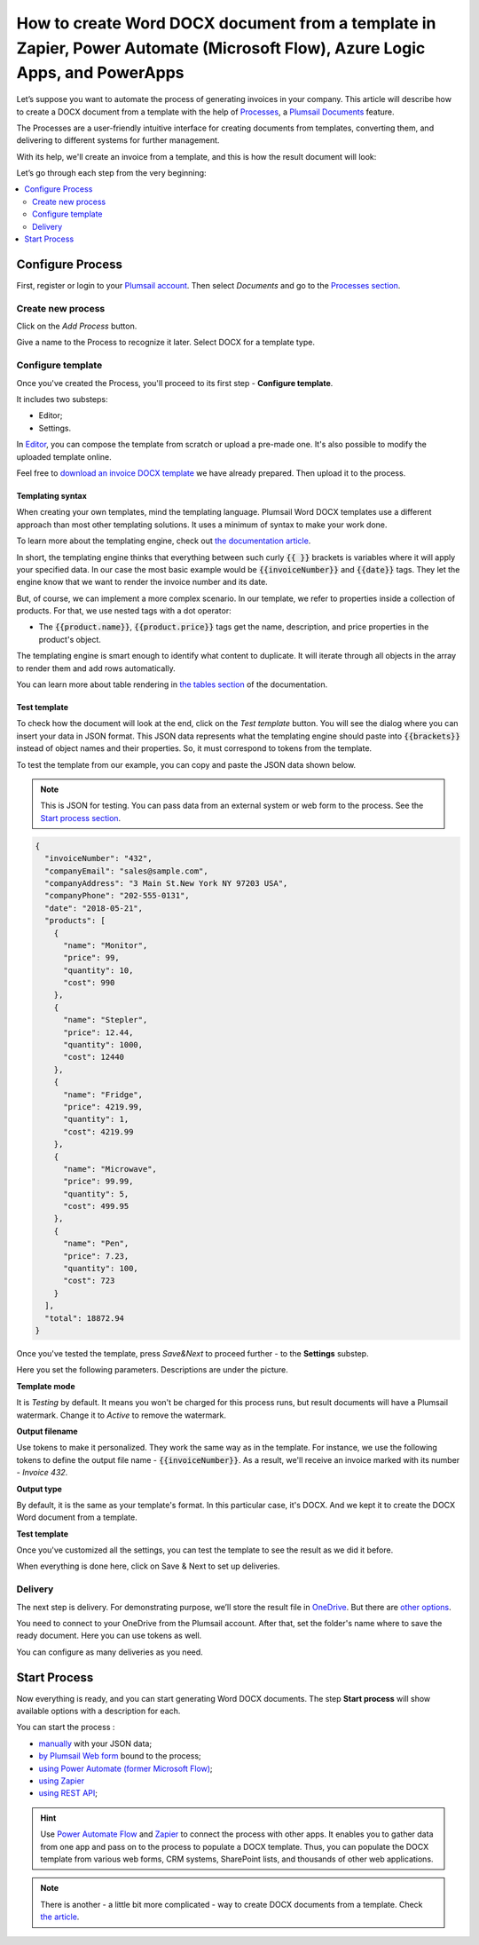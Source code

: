 .. title:: Generate Word DOCX documents from a template using Zapier and Power Automate Flow

.. meta::
   :description: Use Plumsail Documents processes to generate customized documents from Word templates in a few simple steps.



How to create Word DOCX document from a template in Zapier, Power Automate (Microsoft Flow), Azure Logic Apps, and PowerApps
============================================================================================================================
Let’s suppose you want to automate the process of generating invoices in your company. This article will describe how to create a DOCX document from a template with the help of `Processes <../../../user-guide/processes/index.html>`_, a `Plumsail Documents <https://plumsail.com/documents/>`_ feature. 

The Processes are a user-friendly intuitive interface for creating documents from templates, converting them, and delivering to different systems for further management. 

With its help, we'll create an invoice from a template, and this is how the result document will look:

.. image:: ../../../_static/img/user-guide/processes/how-tos/invoice-result-document.png
    :alt: create docx from template

Let’s go through each step from the very beginning:

.. contents::
    :local:
    :depth: 2

Configure Process
~~~~~~~~~~~~~~~~~

First, register or login to your `Plumsail account`_. Then select *Documents* and go to the `Processes section <https://account.plumsail.com/documents/processes>`_. 

Create new process
--------------------

Click on the *Add Process* button.

.. image:: ../../../_static/img/user-guide/processes/how-tos/add-process-button.png
    :alt: add process button

Give a name to the Process to recognize it later. Select DOCX for a template type. 

.. image:: ../../../_static/img/user-guide/processes/how-tos/create-new-process.png
    :alt: create docx from template

Configure template
--------------------

Once you've created the Process, you'll proceed to its first step - **Configure template**.

It includes two substeps:

- Editor;
- Settings.

In `Editor <../../../user-guide/processes/online-editor.html>`_, you can compose the template from scratch or upload a pre-made one. It's also possible to modify the uploaded template online.

Feel free to `download an invoice DOCX template <../../../_static/files/user-guide/processes/template-invoice.docx>`_ we have already prepared. Then upload it to the process.

.. image:: ../../../_static/img/user-guide/processes/how-tos/upload-template.png
    :alt: upload template file

Templating syntax
*****************

When creating your own templates, mind the templating language. Plumsail Word DOCX templates use a different approach than most other templating solutions. It uses a minimum of syntax to make your work done.

To learn more about the templating engine, check out `the documentation article`_.

In short, the templating engine thinks that everything between such curly :code:`{{ }}` brackets is variables where it will apply your specified data. In our case the most basic example would be :code:`{{invoiceNumber}}` and :code:`{{date}}` tags. They let the engine know that we want to render the invoice number and its date.

But, of course, we can implement a more complex scenario. In our template, we refer to properties inside a collection of products. For that, we use nested tags with a dot operator:

- The :code:`{{product.name}}`, :code:`{{product.price}}` tags get the name, description, and price properties in the product's object.

The templating engine is smart enough to identify what content to duplicate. It will iterate through all objects in the array to render them and add rows automatically.

.. image:: ../../../_static/img/user-guide/processes/how-tos/table-render.png
    :alt: tables in DOCX templates

You can learn more about table rendering in `the tables section`_ of the documentation.

Test template
*************

To check how the document will look at the end, click on the *Test template* button. You will see the dialog where you can insert your data in JSON format. This JSON data represents what the templating engine should paste into :code:`{{brackets}}` instead of object names and their properties. So, it must correspond to tokens from the template. 

.. image:: ../../../_static/img/user-guide/processes/how-tos/test-template.png
    :alt: create docx from template

To test the template from our example, you can copy and paste the JSON data shown below.

.. note:: This is JSON for testing. You can pass data from an external system or web form to the process. See the `Start process section <#start-process>`_. 

.. code:: json

    {
      "invoiceNumber": "432",
      "companyEmail": "sales@sample.com",
      "companyAddress": "3 Main St.New York NY 97203 USA",
      "companyPhone": "202-555-0131",
      "date": "2018-05-21",
      "products": [
        {
          "name": "Monitor",
          "price": 99,
          "quantity": 10,
          "cost": 990
        },
        {
          "name": "Stepler",
          "price": 12.44,
          "quantity": 1000,
          "cost": 12440
        },
        {
          "name": "Fridge",
          "price": 4219.99,
          "quantity": 1,
          "cost": 4219.99
        },
        {
          "name": "Microwave",
          "price": 99.99,
          "quantity": 5,
          "cost": 499.95
        },
        {
          "name": "Pen",
          "price": 7.23,
          "quantity": 100,
          "cost": 723
        }
      ],
      "total": 18872.94
    }

Once you've tested the template, press *Save&Next* to proceed further - to the **Settings** substep.

Here you set the following parameters. Descriptions are under the picture.

.. image:: ../../../_static/img/user-guide/processes/how-tos/configure-template.png
   :alt: configure DOCX template

**Template mode**

It is *Testing* by default. It means you won't be charged for this process runs, but result documents will have a Plumsail watermark. Change it to *Active* to remove the watermark.

**Output filename**

Use tokens to make it personalized. They work the same way as in the template. For instance, we use the following tokens to define the output file name - :code:`{{invoiceNumber}}`. As a result, we'll receive an invoice marked with its number - *Invoice 432*.

**Output type**

By default, it is the same as your template's format. In this particular case, it's DOCX. And we kept it to create the DOCX Word document from a template.

**Test template**

Once you've customized all the settings, you can test the template to see the result as we did it before. 

When everything is done here, click on Save & Next to set up deliveries.


Delivery
--------
The next step is delivery. For demonstrating purpose, we’ll store the result file in `OneDrive <../../../user-guide/processes/deliveries/one-drive.html>`_. But there are `other options <../../../user-guide/processes/create-delivery.html>`_.

You need to connect to your OneDrive from the Plumsail account. After that, set the folder's name where to save the ready document. Here you can use tokens as well. 

.. image:: ../../../_static/img/user-guide/processes/how-tos/store-onedrive.png
    :alt: create docx from template

You can configure as many deliveries as you need.

Start Process
~~~~~~~~~~~~~

Now everything is ready, and you can start generating Word DOCX documents. The step **Start process** will show available options with a description for each.

.. image:: ../../../_static/img/user-guide/processes/how-tos/start-docx-process.png
    :alt: start process to create Word from template

You can start the process :

- `manually <../start-process-manually.html>`_ with your JSON data;
- `by Plumsail Web form <../start-process-web-form.html>`_ bound to the process;
- `using Power Automate (former Microsoft Flow) <../start-process-ms-flow.html>`_;
- `using Zapier <../start-process-zapier.html>`_
- `using REST API <../start-process-rest-api.html>`_;

.. hint:: Use `Power Automate Flow <../../../getting-started/use-from-flow.html>`_ and `Zapier <../../../getting-started/use-from-zapier.html>`_ to connect the process with other apps. It enables you to gather data from one app and pass on to the process to populate a DOCX template. Thus, you can populate the DOCX template from various web forms, CRM systems, SharePoint lists, and thousands of other web applications. 

.. note:: There is another - a little bit more complicated - way to create DOCX documents from a template. Check `the article <../../../flow/how-tos/documents/create-docx-from-template.html>`_.



.. _Plumsail account: https://account.plumsail.com/
.. _the documentation article: ../../../document-generation/docx/how-it-works.html
.. _the tables section: ../../../document-generation/docx/tables.html